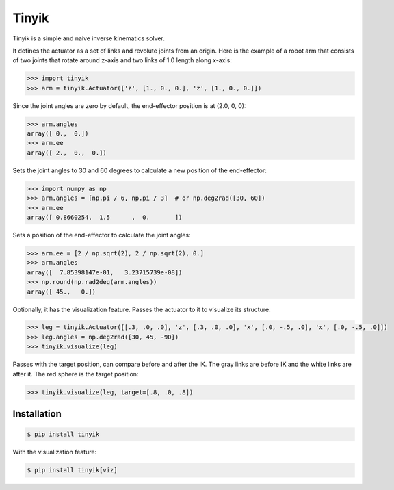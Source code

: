 Tinyik
======

Tinyik is a simple and naive inverse kinematics solver.

It defines the actuator as a set of links and revolute joints from an origin. Here is the example of a robot arm that consists of two joints that rotate around z-axis and two links of 1.0 length along x-axis:

.. code-block:: python

    >>> import tinyik
    >>> arm = tinyik.Actuator(['z', [1., 0., 0.], 'z', [1., 0., 0.]])

Since the joint angles are zero by default, the end-effector position is at (2.0, 0, 0):

.. code-block:: python

    >>> arm.angles
    array([ 0.,  0.])
    >>> arm.ee
    array([ 2.,  0.,  0.])

Sets the joint angles to 30 and 60 degrees to calculate a new position of the end-effector:

.. code-block:: python

    >>> import numpy as np
    >>> arm.angles = [np.pi / 6, np.pi / 3]  # or np.deg2rad([30, 60])
    >>> arm.ee
    array([ 0.8660254,  1.5      ,  0.       ])

Sets a position of the end-effector to calculate the joint angles:

.. code-block:: python

    >>> arm.ee = [2 / np.sqrt(2), 2 / np.sqrt(2), 0.]
    >>> arm.angles
    array([  7.85398147e-01,   3.23715739e-08])
    >>> np.round(np.rad2deg(arm.angles))
    array([ 45.,   0.])

Optionally, it has the visualization feature. Passes the actuator to it to visualize its structure:

.. code-block:: python

    >>> leg = tinyik.Actuator([[.3, .0, .0], 'z', [.3, .0, .0], 'x', [.0, -.5, .0], 'x', [.0, -.5, .0]])
    >>> leg.angles = np.deg2rad([30, 45, -90])
    >>> tinyik.visualize(leg)

.. image:: https://raw.githubusercontent.com/lanius/tinyik/master/assets/viz_structure.png

Passes with the target position, can compare before and after the IK. The gray links are before IK and the white links are after it. The red sphere is the target position:

.. code-block:: python

    >>> tinyik.visualize(leg, target=[.8, .0, .8])

.. image:: https://raw.githubusercontent.com/lanius/tinyik/master/assets/viz_ik.png

Installation
------------

.. code-block:: console

    $ pip install tinyik

With the visualization feature:

.. code-block:: console

    $ pip install tinyik[viz]
